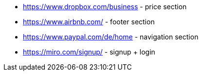 * https://www.dropbox.com/business - price section
* https://www.airbnb.com/ - footer section
* https://www.paypal.com/de/home - navigation section
* https://miro.com/signup/ - signup + login

